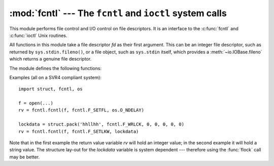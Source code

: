 :mod:`fcntl` --- The ``fcntl`` and ``ioctl`` system calls
=========================================================

.. module:: fcntl
   :platform: Unix
   :synopsis: The fcntl() and ioctl() system calls.
.. sectionauthor:: Jaap Vermeulen


.. index::
   pair: UNIX; file control
   pair: UNIX; I/O control

This module performs file control and I/O control on file descriptors. It is an
interface to the :c:func:`fcntl` and :c:func:`ioctl` Unix routines.

All functions in this module take a file descriptor *fd* as their first
argument.  This can be an integer file descriptor, such as returned by
``sys.stdin.fileno()``, or a file object, such as ``sys.stdin`` itself, which
provides a :meth:`~io.IOBase.fileno` which returns a genuine file descriptor.

The module defines the following functions:


.. function:: fcntl(fd, op[, arg])

   Perform the operation *op* on file descriptor *fd* (file objects providing
   a :meth:`~io.IOBase.fileno` method are accepted as well).  The values used
   for for *op* are operating system dependent, and are available as constants
   in the :mod:`fcntl` module, using the same names as used in the relevant C
   header files.  The argument *arg* is optional, and defaults to the integer
   value ``0``.  When present, it can either be an integer value, or a string.
   With the argument missing or an integer value, the return value of this function
   is the integer return value of the C :c:func:`fcntl` call.  When the argument is
   a string it represents a binary structure, e.g. created by :func:`struct.pack`.
   The binary data is copied to a buffer whose address is passed to the C
   :c:func:`fcntl` call.  The return value after a successful call is the contents
   of the buffer, converted to a string object.  The length of the returned string
   will be the same as the length of the *arg* argument.  This is limited to 1024
   bytes.  If the information returned in the buffer by the operating system is
   larger than 1024 bytes, this is most likely to result in a segmentation
   violation or a more subtle data corruption.

   If the :c:func:`fcntl` fails, an :exc:`IOError` is raised.


.. function:: ioctl(fd, op[, arg[, mutate_flag]])

   This function is identical to the :func:`~fcntl.fcntl` function, except that the
   operations are typically defined in the library module :mod:`termios` and the
   argument handling is even more complicated.

   The op parameter is limited to values that can fit in 32-bits.
   Additional constants of interest for use as the *op* argument can be
   found in the :mod:`termios` module, under the same names as used in
   the relevant C header files.

   The parameter *arg* can be one of an integer, absent (treated identically to the
   integer ``0``), an object supporting the read-only buffer interface (most likely
   a plain Python string) or an object supporting the read-write buffer interface.

   In all but the last case, behaviour is as for the :func:`~fcntl.fcntl`
   function.

   If a mutable buffer is passed, then the behaviour is determined by the value of
   the *mutate_flag* parameter.

   If it is false, the buffer's mutability is ignored and behaviour is as for a
   read-only buffer, except that the 1024 byte limit mentioned above is avoided --
   so long as the buffer you pass is as least as long as what the operating system
   wants to put there, things should work.

   If *mutate_flag* is true, then the buffer is (in effect) passed to the
   underlying :func:`ioctl` system call, the latter's return code is passed back to
   the calling Python, and the buffer's new contents reflect the action of the
   :func:`ioctl`.  This is a slight simplification, because if the supplied buffer
   is less than 1024 bytes long it is first copied into a static buffer 1024 bytes
   long which is then passed to :func:`ioctl` and copied back into the supplied
   buffer.

   If *mutate_flag* is not supplied, then from Python 2.5 it defaults to true,
   which is a change from versions 2.3 and 2.4. Supply the argument explicitly if
   version portability is a priority.

   An example::

      >>> import array, fcntl, struct, termios, os
      >>> os.getpgrp()
      13341
      >>> struct.unpack('h', fcntl.ioctl(0, termios.TIOCGPGRP, "  "))[0]
      13341
      >>> buf = array.array('h', [0])
      >>> fcntl.ioctl(0, termios.TIOCGPGRP, buf, 1)
      0
      >>> buf
      array('h', [13341])


.. function:: flock(fd, op)

   Perform the lock operation *op* on file descriptor *fd* (file objects providing
   a :meth:`~io.IOBase.fileno` method are accepted as well). See the Unix manual
   :manpage:`flock(2)` for details.  (On some systems, this function is emulated
   using :c:func:`fcntl`.)


.. function:: lockf(fd, operation, [length, [start, [whence]]])

   This is essentially a wrapper around the :func:`~fcntl.fcntl` locking calls.
   *fd* is the file descriptor of the file to lock or unlock, and *operation*
   is one of the following values:

   * :const:`LOCK_UN` -- unlock
   * :const:`LOCK_SH` -- acquire a shared lock
   * :const:`LOCK_EX` -- acquire an exclusive lock

   When *operation* is :const:`LOCK_SH` or :const:`LOCK_EX`, it can also be
   bitwise ORed with :const:`LOCK_NB` to avoid blocking on lock acquisition.
   If :const:`LOCK_NB` is used and the lock cannot be acquired, an
   :exc:`IOError` will be raised and the exception will have an *errno*
   attribute set to :const:`EACCES` or :const:`EAGAIN` (depending on the
   operating system; for portability, check for both values).  On at least some
   systems, :const:`LOCK_EX` can only be used if the file descriptor refers to a
   file opened for writing.

   *length* is the number of bytes to lock, *start* is the byte offset at
   which the lock starts, relative to *whence*, and *whence* is as with
   :func:`io.IOBase.seek`, specifically:

   * :const:`0` -- relative to the start of the file (:data:`os.SEEK_SET`)
   * :const:`1` -- relative to the current buffer position (:data:`os.SEEK_CUR`)
   * :const:`2` -- relative to the end of the file (:data:`os.SEEK_END`)

   The default for *start* is 0, which means to start at the beginning of the file.
   The default for *length* is 0 which means to lock to the end of the file.  The
   default for *whence* is also 0.

Examples (all on a SVR4 compliant system)::

   import struct, fcntl, os

   f = open(...)
   rv = fcntl.fcntl(f, fcntl.F_SETFL, os.O_NDELAY)

   lockdata = struct.pack('hhllhh', fcntl.F_WRLCK, 0, 0, 0, 0, 0)
   rv = fcntl.fcntl(f, fcntl.F_SETLKW, lockdata)

Note that in the first example the return value variable *rv* will hold an
integer value; in the second example it will hold a string value.  The structure
lay-out for the *lockdata* variable is system dependent --- therefore using the
:func:`flock` call may be better.


.. seealso::

   Module :mod:`os`
      If the locking flags :data:`~os.O_SHLOCK` and :data:`~os.O_EXLOCK` are
      present in the :mod:`os` module (on BSD only), the :func:`os.open`
      function provides an alternative to the :func:`lockf` and :func:`flock`
      functions.

